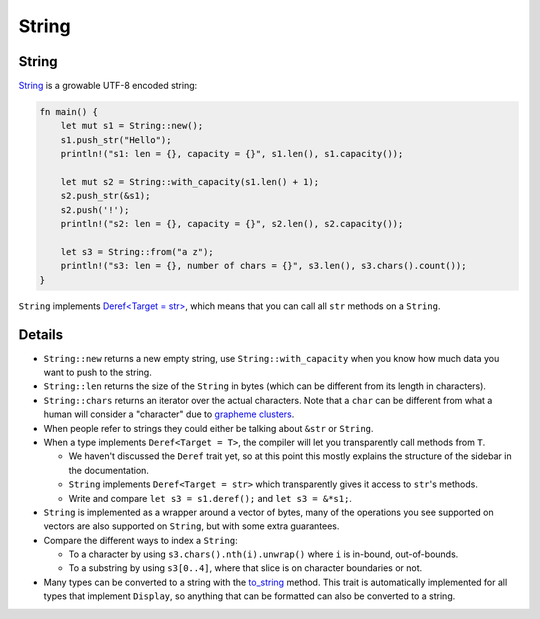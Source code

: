 ========
String
========

--------
String
--------

`String <https://doc.rust-lang.org/std/string/struct.String.html>`__
is a growable UTF-8 encoded string:

.. code:: rust,editable

   fn main() {
       let mut s1 = String::new();
       s1.push_str("Hello");
       println!("s1: len = {}, capacity = {}", s1.len(), s1.capacity());

       let mut s2 = String::with_capacity(s1.len() + 1);
       s2.push_str(&s1);
       s2.push('!');
       println!("s2: len = {}, capacity = {}", s2.len(), s2.capacity());

       let s3 = String::from("a z");
       println!("s3: len = {}, number of chars = {}", s3.len(), s3.chars().count());
   }

``String`` implements
`Deref<Target = str> <https://doc.rust-lang.org/std/string/struct.String.html#deref-methods-str>`__,
which means that you can call all ``str`` methods on a ``String``.

.. raw:: html

---------
Details
---------

-  ``String::new`` returns a new empty string, use
   ``String::with_capacity`` when you know how much data you want to
   push to the string.
-  ``String::len`` returns the size of the ``String`` in bytes (which
   can be different from its length in characters).
-  ``String::chars`` returns an iterator over the actual characters.
   Note that a ``char`` can be different from what a human will consider
   a "character" due to
   `grapheme clusters <https://docs.rs/unicode-segmentation/latest/unicode_segmentation/struct.Graphemes.html>`__.
-  When people refer to strings they could either be talking about
   ``&str`` or ``String``.
-  When a type implements ``Deref<Target = T>``, the compiler will let
   you transparently call methods from ``T``.

   -  We haven't discussed the ``Deref`` trait yet, so at this point
      this mostly explains the structure of the sidebar in the
      documentation.
   -  ``String`` implements ``Deref<Target = str>`` which transparently
      gives it access to ``str``\ 's methods.
   -  Write and compare ``let s3 = s1.deref();`` and ``let s3 = &*s1;``.

-  ``String`` is implemented as a wrapper around a vector of bytes, many
   of the operations you see supported on vectors are also supported on
   ``String``, but with some extra guarantees.
-  Compare the different ways to index a ``String``:

   -  To a character by using ``s3.chars().nth(i).unwrap()`` where ``i``
      is in-bound, out-of-bounds.
   -  To a substring by using ``s3[0..4]``, where that slice is on
      character boundaries or not.

-  Many types can be converted to a string with the
   `to_string <https://doc.rust-lang.org/std/string/trait.ToString.html#tymethod.to_string>`__
   method. This trait is automatically implemented for all types that
   implement ``Display``, so anything that can be formatted can also be
   converted to a string.

.. raw:: html

